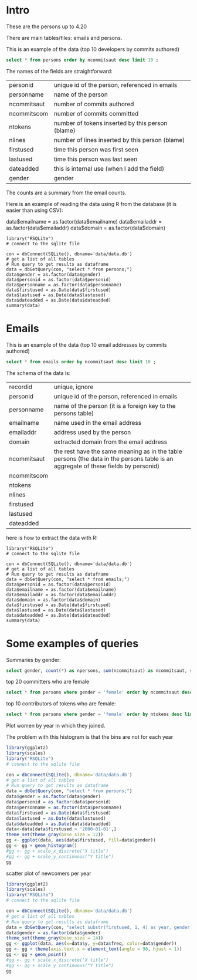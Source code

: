 #+STARTUP: showall
#+STARTUP: lognotestate
#+TAGS: research(r) uvic(u) today(y) todo(t) cooking(c)
#+SEQ_TODO: TODO(t) STARTED(s) DEFERRED(r) CANCELLED(c) | WAITING(w) DELEGATED(d) APPT(a) DONE(d) 
#+DRAWERS: HIDDEN STATE
#+ARCHIVE: %s_done::
#+TITLE: 
#+CATEGORY: 
#+PROPERTY: header-args:sql             :engine postgresql  :exports both :cmdline csc370
#+PROPERTY: header-args:sqlite          :db data/data.db  :colnames yes
#+PROPERTY: header-args:C++             :results output :flags -std=c++14 -Wall --pedantic -Werror :exports both
#+PROPERTY: header-args:R               :results output  :colnames yes
#+OPTIONS: ^:nil

* Intro

These are the persons up to 4.20

There are main tables/files: emails and persons. 

This is an example of the data (top 10 developers by commits authored)

#+BEGIN_SRC sqlite
select * from persons order by ncommitsaut desc limit 10 ;
#+END_SRC

#+RESULTS:
| personid              | personname            | gender | notes | dateadded | ncommitsaut | ncommitscom | ntokens | nlines | nfilesaut | nfilescom | firstused           | lastused            |
|-----------------------+-----------------------+--------+-------+-----------+-------------+-------------+---------+--------+-----------+-----------+---------------------+---------------------|
| al viro               | Al Viro               | male   |       |           |        5143 |        4362 |  290120 |  82214 |      3944 |      2333 | 2002-02-05 18:46:24 | 2018-12-13 17:59:44 |
| h hartley sweeten     | H Hartley Sweeten     | male   |       |           |        3838 |           0 |  224189 |  58094 |       492 |         0 | 2008-09-05 09:14:35 | 2017-09-03 10:43:47 |
| takashi iwai          | Takashi Iwai          | male   |       |           |        3514 |        6232 |  390568 | 102309 |      1010 |       994 | 2002-06-13 19:45:04 | 2018-12-10 02:25:22 |
| andrew morton         | Andrew Morton         | male   |       |           |        3410 |           0 |  655943 | 121656 |      2963 |         0 | 2002-02-17 16:44:37 | 2018-11-15 16:15:20 |
| christoph hellwig     | Christoph Hellwig     | male   |       |           |        3369 |        1836 |  510702 | 124814 |      2520 |      1522 | 2002-03-07 00:47:49 | 2018-12-22 00:21:08 |
| david s. miller       | David S. Miller       | male   |       |           |        3352 |       53877 |  540411 | 116344 |      1740 |      6893 | 2002-02-05 00:36:40 | 2018-12-21 11:24:38 |
| russell king          | Russell King          | male   |       |           |        3085 |        5329 |  362446 |  89334 |      1584 |      1892 | 2002-02-20 03:25:45 | 2018-12-11 06:41:31 |
| tejun heo             | Tejun Heo             | male   |       |           |        2904 |        2384 |  253851 |  73242 |      3781 |      3591 | 2004-11-03 18:28:20 | 2018-10-23 12:58:17 |
| mauro carvalho chehab | Mauro Carvalho Chehab | male   |       |           |        2894 |       19367 |  427219 | 136588 |      1365 |      2508 | 2005-06-23 22:02:43 | 2018-12-05 10:07:43 |
| johannes berg         | Johannes Berg         | male   |       |           |        2830 |        2949 |  420124 | 115304 |      1227 |       477 | 2005-12-10 18:41:50 | 2018-12-19 00:40:17 |


The names of the fields are straightforward:


| personid    | unique id of the person, referenced in emails    |
| personname  | name of the person                               |
| ncommitsaut | number of commits authored                       |
| ncommitscom | number of commits committed                      |
| ntokens     | number of tokens inserted by this person (blame) |
| nlines      | number of lines inserted by this person (blame)  |
| firstused   | time this person was first seen                  |
| lastused    | time this person was last seen                   |
| dateadded   | this is internal use (when I add the field)      |
| gender      | gender                                           |

The counts are a summary from the email counts.

Here is an example of reading the data using R from the database (it is easier than using CSV):

data$emailname = as.factor(data$emailname)
data$emailaddr = as.factor(data$emailaddr)
data$domain = as.factor(data$domain)

#+BEGIN_SRC R R  
library("RSQLite")
# connect to the sqlite file

con = dbConnect(SQLite(), dbname='data/data.db')
# get a list of all tables
# Run query to get results as dataframe
data = dbGetQuery(con, "select * from persons;")
data$gender = as.factor(data$gender)
data$personid = as.factor(data$personid)
data$personname = as.factor(data$personname)
data$firstused = as.Date(data$firstused)
data$lastused = as.Date(data$lastused)
data$dateadded = as.Date(data$dateadded)
summary(data)
#+end_src

#+RESULTS:
#+begin_example
                  personid                  personname        gender         notes             dateadded           ncommitsaut    ncommitscom   
                      :    1    CV Dong          :    1   female : 1015   Length:17830       Min.   :2018-10-23   Min.   :   0   Min.   :    0  
 ?                    :    1    Yoshihito Takada :    1   male   :16808   Class :character   1st Qu.:2018-10-23   1st Qu.:   1   1st Qu.:    0  
 050035w at acadiau.ca:    1   ?                 :    1   other  :    1   Mode  :character   Median :2018-12-26   Median :   2   Median :    0  
 a e lawrence         :    1   “Cosmin           :    1   unknown:    6                      Mean   :2018-11-24   Mean   :  27   Mean   :   27  
 a fong               :    1   050035w@acadiau.ca:    1                                      3rd Qu.:2018-12-26   3rd Qu.:   7   3rd Qu.:    0  
 a gilmore            :    1   A E Lawrence      :    1                                      Max.   :2018-12-26   Max.   :5143   Max.   :53877  
 (Other)              :17824   (Other)           :17824                                      NA's   :17305        NA's   :82     NA's   :82     
    ntokens            nlines          nfilesaut      nfilescom       firstused             lastused         
 Min.   :      0   Min.   :      0   Min.   :   0   Min.   :    0   Min.   :1969-12-31   Min.   :2002-02-12  
 1st Qu.:      4   1st Qu.:      1   1st Qu.:   1   1st Qu.:    0   1st Qu.:2008-05-12   1st Qu.:2010-08-10  
 Median :     58   Median :     18   Median :   2   Median :    0   Median :2012-04-18   Median :2014-11-17  
 Mean   :   5595   Mean   :   1318   Mean   :  19   Mean   :    7   Mean   :2011-11-08   Mean   :2013-10-30  
 3rd Qu.:   1041   3rd Qu.:    268   3rd Qu.:   7   3rd Qu.:    0   3rd Qu.:2015-08-26   3rd Qu.:2017-09-08  
 Max.   :4574497   Max.   :1177745   Max.   :4068   Max.   :12724   Max.   :2018-12-18   Max.   :2037-04-25  
 NA's   :82        NA's   :82                                       NA's   :83           NA's   :83          
#+end_example

*  Emails

This is an example of the data (top 10 email addresses by commits authored)

#+BEGIN_SRC sqlite
select * from emails order by ncommitsaut desc limit 10 ;
#+END_SRC

#+RESULTS:
| recordid | personid          | emailname         | emailaddr                           | domain                      | notes |  dateadded | ncommitsaut | ncommitscom | ntokens | nlines | nfilesaut | nfilescom | firstused           | lastused            |
|----------+-------------------+-------------------+-------------------------------------+-----------------------------+-------+------------+-------------+-------------+---------+--------+-----------+-----------+---------------------+---------------------|
|    22827 | takashi iwai      | Takashi Iwai      | tiwai@suse.de                       | suse.de                     |       | 2018-08-19 |        3504 |        6232 |  389234 | 101956 |      1009 |       994 | 2002-06-13 19:45:04 | 2018-12-10 02:25:22 |
|      419 | al viro           | Al Viro           | viro@zeniv.linux.org.uk             | zeniv.linux.org.uk          |       | 2018-08-19 |        3394 |        4362 |  192881 |  52344 |      2508 |      2333 | 2005-09-02 12:18:03 | 2018-12-13 17:59:44 |
|     8600 | h hartley sweeten | H Hartley Sweeten | hsweeten@visionengravers.com        | visionengravers.com         |       | 2018-08-19 |        2863 |           0 |  155792 |  45672 |       228 |         0 | 2009-03-31 15:23:48 | 2017-09-03 10:43:47 |
|     4312 | chris wilson      | Chris Wilson      | chris@chris-wilson.co.uk            | chris-wilson.co.uk          |       | 2018-08-19 |        2652 |        2420 |  231557 |  59774 |       432 |       266 | 2009-01-30 13:10:22 | 2018-12-07 05:40:37 |
|     4458 | christoph hellwig | Christoph Hellwig | hch@lst.de                          | lst.de                      |       | 2018-08-19 |        2602 |        1623 |  337811 |  84401 |      2350 |      1254 | 2002-07-29 01:19:18 | 2018-12-22 00:21:08 |
|    23131 | thomas gleixner   | Thomas Gleixner   | tglx@linutronix.de                  | linutronix.de               |       | 2018-08-19 |        2431 |        4321 |  140477 |  45155 |      1885 |      1855 | 2004-10-20 16:55:08 | 2018-12-18 15:00:16 |
|    14878 | mark brown        | Mark Brown        | broonie@opensource.wolfsonmicro.com | opensource.wolfsonmicro.com |       | 2018-08-19 |        2256 |        4450 |  573966 | 134856 |       576 |       770 | 2008-01-10 05:33:07 | 2013-11-19 08:04:01 |
|    22966 | tejun heo         | Tejun Heo         | tj@kernel.org                       | kernel.org                  |       | 2018-08-19 |        2188 |        2290 |  172494 |  53176 |      3741 |      3589 | 2008-06-16 20:36:26 | 2018-10-23 12:58:17 |
|     2370 | arnd bergmann     | Arnd Bergmann     | arnd@arndb.de                       | arndb.de                    |       | 2018-08-19 |        2112 |         553 |  115364 |  33471 |      3330 |      1199 | 2003-03-05 06:07:18 | 2018-12-10 12:53:45 |
|     1691 | andrew morton     | Andrew Morton     | akpm@osdl.org                       | osdl.org                    |       | 2018-08-19 |        2109 |           0 |  595188 | 106146 |      2299 |         0 | 2003-07-02 08:47:23 | 2008-01-30 14:27:57 |

The schema of the data is:

| recordid    | unique, ignore                                                                                                                     |
| personid    | unique id of the person, referenced in emails                                                                                      |
| personname  | name of the person (it is a foreign key to the persons table)                                                                      |
| emailname   | name used in the email address                                                                                                     |
| emailaddr   | address used by the person                                                                                                         |
| domain      | extracted domain from the email address                                                                                            |
| ncommitsaut | the rest have the same meaning as in the table persons (the data in the persons table is an aggregate of these fields by personid) |
| ncommitscom |                                                                                                                                    |
| ntokens     |                                                                                                                                    |
| nlines      |                                                                                                                                    |
| firstused   |                                                                                                                                    |
| lastused    |                                                                                                                                    |
| dateadded   |                                                                                                                                    |


here is how to extract the data with R:

#+BEGIN_SRC R R   :exports both
library("RSQLite")
# connect to the sqlite file

con = dbConnect(SQLite(), dbname='data/data.db')
# get a list of all tables
# Run query to get results as dataframe
data = dbGetQuery(con, "select * from emails;")
data$personid = as.factor(data$personid)
data$emailname = as.factor(data$emailname)
data$emailaddr = as.factor(data$emailaddr)
data$domain = as.factor(data$domain)
data$firstused = as.Date(data$firstused)
data$lastused = as.Date(data$lastused)
data$dateadded = as.Date(data$dateadded)
summary(data)
#+end_src

#+RESULTS:
#+begin_example
    recordid                   personid               emailname                          emailaddr                    domain         notes          
 Min.   :    2   james bottomley   :   34   David S. Miller:   29   fernando@oss.ntt.co.jp    :    9   gmail.com         : 4855   Length:27272      
 1st Qu.: 6820   david s. miller   :   33   Steve French   :   28   daniel.marjamaki@comhem.se:    8   intel.com         : 1374   Class :character  
 Median :13638   steve french      :   30   James Bottomley:   27   juha.yrjola@solidboot.com :    7   redhat.com        :  520   Mode  :character  
 Mean   :13638   linus torvalds    :   22                  :   22   lorenzo@gnu.org           :    7   ti.com            :  376                     
 3rd Qu.:20455   christoph hellwig :   20   Linus Torvalds :   22   rafalbilski@interia.pl    :    7   google.com        :  356                     
 Max.   :27273   greg kroah-hartman:   20   Kyle McMartin  :   18   dmonakhov@openvz.org      :    6   linux.vnet.ibm.com:  318                     
                 (Other)           :27113   (Other)        :27126   (Other)                   :27228   (Other)           :19473                     
   dateadded           ncommitsaut    ncommitscom       ntokens            nlines          nfilesaut      nfilescom      firstused         
 Min.   :2018-08-19   Min.   :   0   Min.   :    0   Min.   :      0   Min.   :      0   Min.   :   0   Min.   :   0   Min.   :1969-12-31  
 1st Qu.:2018-08-19   1st Qu.:   1   1st Qu.:    0   1st Qu.:      2   1st Qu.:      1   1st Qu.:   1   1st Qu.:   0   1st Qu.:2008-04-19  
 Median :2018-08-19   Median :   1   Median :    0   Median :     41   Median :     13   Median :   2   Median :   0   Median :2012-03-09  
 Mean   :2018-08-21   Mean   :  18   Mean   :   18   Mean   :   3641   Mean   :    858   Mean   :  13   Mean   :   6   Mean   :2011-10-24  
 3rd Qu.:2018-08-19   3rd Qu.:   5   3rd Qu.:    0   3rd Qu.:    664   3rd Qu.:    174   3rd Qu.:   6   3rd Qu.:   0   3rd Qu.:2015-08-20  
 Max.   :2018-12-26   Max.   :3504   Max.   :48566   Max.   :4469807   Max.   :1151644   Max.   :3741   Max.   :7741   Max.   :2018-12-21  
                                                                                                                       NA's   :105         
    lastused         
 Min.   :2000-12-31  
 1st Qu.:2009-06-24  
 Median :2013-09-23  
 Mean   :2012-12-31  
 3rd Qu.:2017-01-26  
 Max.   :2037-04-25  
 NA's   :105         
#+end_example


#+END_SRC

* Some examples of queries

Summaries by gender:

#+BEGIN_SRC sqlite
select gender, count(*) as npersons, sum(ncommitsaut) as ncommitsaut, sum(ntokens) as ntokens, sum(nlines) as nlines from persons group by gender;
#+END_SRC

#+RESULTS:
| gender  | npersons | ncommitsaut |  ntokens |   nlines |
|---------+----------+-------------+----------+----------|
| female  |     1015 |       14517 |  2855251 |   706004 |
| male    |    16808 |      469465 | 96405277 | 22673823 |
| other   |        1 |         284 |    41062 |    10011 |
| unknown |        6 |           4 |       32 |        9 |

top 20 committers who are female 

#+BEGIN_SRC sqlite
select * from persons where gender = 'female' order by ncommitsaut desc limit 20;
#+END_SRC

#+RESULTS:
| personid            | personname          | gender | notes               | dateadded | ncommitsaut | ncommitscom | ntokens | nlines | nfilesaut | nfilescom | firstused           | lastused            |
|---------------------+---------------------+--------+---------------------+-----------+-------------+-------------+---------+--------+-----------+-----------+---------------------+---------------------|
| julia lawall        | Julia Lawall        | female |                     |           |        1274 |           0 |    9746 |   5092 |      1710 |         0 | 2007-11-14 00:15:16 | 2018-10-30 08:15:00 |
| bhumika goyal       | Bhumika Goyal       | female |                     |           |         427 |           0 |    2507 |   1635 |       961 |         0 | 2015-12-21 10:41:11 | 2018-10-27 23:07:00 |
| vivien didelot      | Vivien Didelot      | female |                     |           |         406 |           0 |   43921 |  11230 |        86 |         0 | 2011-03-21 09:59:35 | 2018-12-17 13:29:01 |
| liu bo              | Liu Bo              | female |                     |           |         306 |           0 |   19958 |   5456 |        60 |         0 | 2011-01-06 03:30:25 | 2018-09-13 10:46:08 |
| sara sharon         | Sara Sharon         | female |                     |           |         290 |           0 |   38146 |   9847 |       123 |         0 | 2015-03-31 02:24:05 | 2018-12-15 01:03:10 |
| ming lei            | Ming Lei            | female |                     |           |         278 |           0 |   16804 |   4591 |       167 |         0 | 2011-03-01 23:00:08 | 2018-11-30 08:38:18 |
| miao xie            | Miao Xie            | female |                     |           |         275 |           8 |   33558 |   7672 |        65 |         7 | 2007-08-10 13:01:09 | 2017-08-05 22:00:49 |
| anna schumaker      | Anna Schumaker      | female | was bryan schumaker |           |         246 |         660 |   35721 |   6243 |        90 |       112 | 2010-08-03 10:04:00 | 2018-10-03 11:35:17 |
| cornelia huck       | Cornelia Huck       | female |                     |           |         210 |          53 |   29563 |   7147 |       107 |        29 | 2004-08-07 00:55:13 | 2018-11-13 02:45:17 |
| shuah khan          | Shuah Khan          | female |                     |           |         210 |         187 |   13460 |   3805 |       158 |       117 | 2012-01-27 10:40:10 | 2018-12-11 16:57:30 |
| ursula braun-krahl  | Ursula Braun-Krahl  | female |                     |           |         208 |           0 |   46638 |   9294 |        73 |         0 | 1969-12-31 16:00:01 | 2018-11-20 07:46:43 |
| kim milo            | Kim (Woogyom) Milo  | female |                     |           |         185 |           0 |   43658 |  10943 |        64 |         0 | 2011-09-07 01:56:14 | 2017-02-27 23:50:41 |
| elena reshetova     | Elena Reshetova     | female |                     |           |         167 |           0 |    1722 |   1350 |       364 |         0 | 2017-02-20 02:19:00 | 2017-12-20 11:10:56 |
| mimi zohar          | Mimi Zohar          | female |                     |           |         167 |         319 |   29724 |   6675 |        85 |        85 | 2008-10-07 11:00:12 | 2018-12-17 16:14:49 |
| sathya perla        | Sathya Perla        | female |                     |           |         164 |           0 |   40357 |   9114 |        17 |         0 | 2008-11-10 21:27:37 | 2018-01-17 00:21:16 |
| ying xue            | Ying Xue            | female |                     |           |         153 |           0 |    7482 |   2012 |        67 |         0 | 2011-07-06 02:53:15 | 2018-10-11 04:57:56 |
| laura abbott        | Laura Abbott        | female |                     |           |         151 |           0 |   12284 |   3281 |       210 |         0 | 2011-05-27 09:23:16 | 2018-09-19 18:59:01 |
| anjali singhai jain | Anjali Singhai Jain | female |                     |           |         144 |           0 |   32266 |   7481 |        31 |         0 | 2010-04-27 04:31:25 | 2017-09-01 13:42:49 |
| lin ming            | Lin Ming            | female |                     |           |         142 |           0 |   17332 |   5947 |       185 |         0 | 2008-02-20 23:01:30 | 2016-12-12 16:42:26 |
| ping cheng          | Ping Cheng          | female |                     |           |         131 |           0 |   11122 |   1638 |        10 |         0 | 2005-02-06 13:19:36 | 2018-06-25 13:24:36 |

top 10 contributors of tokens who are female:

#+BEGIN_SRC sqlite
select * from persons where gender = 'female' order by ntokens desc limit 20;
#+END_SRC

#+RESULTS:
| personid            | personname          | gender | notes               | dateadded | ncommitsaut | ncommitscom | ntokens | nlines | nfilesaut | nfilescom | firstused           | lastused            |
|---------------------+---------------------+--------+---------------------+-----------+-------------+-------------+---------+--------+-----------+-----------+---------------------+---------------------|
| feifei xu           | Feifei Xu           | female |                     |           |          83 |           0 |  427540 | 127710 |        77 |         0 | 2016-06-01 04:18:23 | 2018-10-15 23:54:46 |
| moni shoua          | Moni Shoua          | female |                     |           |          92 |           0 |   76001 |  15377 |       116 |         0 | 2007-07-23 00:07:42 | 2018-09-11 23:33:55 |
| li yang             | Li Yang             | female |                     |           |          61 |          26 |   70108 |  15414 |        55 |        25 | 2006-07-14 04:58:14 | 2018-10-05 12:06:56 |
| jing huang          | Jing Huang          | female |                     |           |          38 |           0 |   50701 |  12212 |        36 |         0 | 2009-09-23 17:46:15 | 2012-04-03 22:44:31 |
| ursula braun-krahl  | Ursula Braun-Krahl  | female |                     |           |         208 |           0 |   46638 |   9294 |        73 |         0 | 1969-12-31 16:00:01 | 2018-11-20 07:46:43 |
| lijun ou            | Lijun Ou            | female |                     |           |         115 |           0 |   44460 |  10318 |        23 |         0 | 2016-07-21 04:06:37 | 2018-09-30 02:00:38 |
| sri deevi           | Sri Deevi           | female |                     |           |           8 |           0 |   44288 |   8024 |        23 |         0 | 2008-06-21 07:06:44 | 2009-03-21 18:00:20 |
| vivien didelot      | Vivien Didelot      | female |                     |           |         406 |           0 |   43921 |  11230 |        86 |         0 | 2011-03-21 09:59:35 | 2018-12-17 13:29:01 |
| kim milo            | Kim (Woogyom) Milo  | female |                     |           |         185 |           0 |   43658 |  10943 |        64 |         0 | 2011-09-07 01:56:14 | 2017-02-27 23:50:41 |
| sathya perla        | Sathya Perla        | female |                     |           |         164 |           0 |   40357 |   9114 |        17 |         0 | 2008-11-10 21:27:37 | 2018-01-17 00:21:16 |
| tiffany lin         | Tiffany Lin         | female |                     |           |          23 |           0 |   39384 |   9586 |        37 |         0 | 2015-09-24 02:02:36 | 2017-07-19 02:22:52 |
| sara sharon         | Sara Sharon         | female |                     |           |         290 |           0 |   38146 |   9847 |       123 |         0 | 2015-03-31 02:24:05 | 2018-12-15 01:03:10 |
| elaine zhang        | Elaine Zhang        | female |                     |           |          74 |           0 |   38065 |   5823 |        35 |         0 | 2016-01-11 02:36:38 | 2018-06-14 19:16:51 |
| anna schumaker      | Anna Schumaker      | female | was bryan schumaker |           |         246 |         660 |   35721 |   6243 |        90 |       112 | 2010-08-03 10:04:00 | 2018-10-03 11:35:17 |
| taniya das          | Taniya Das          | female |                     |           |           9 |           0 |   35486 |   7435 |         9 |         0 | 2018-04-24 05:23:18 | 2018-09-25 10:35:58 |
| miao xie            | Miao Xie            | female |                     |           |         275 |           8 |   33558 |   7672 |        65 |         7 | 2007-08-10 13:01:09 | 2017-08-05 22:00:49 |
| jing min zhao       | Jing Min Zhao       | female |                     |           |           8 |           0 |   32673 |   3480 |         6 |         0 | 2006-03-20 23:41:17 | 2007-07-07 22:13:17 |
| anjali singhai jain | Anjali Singhai Jain | female |                     |           |         144 |           0 |   32266 |   7481 |        31 |         0 | 2010-04-27 04:31:25 | 2017-09-01 13:42:49 |
| chunyan zhang       | Chunyan Zhang       | female |                     |           |          45 |           0 |   30925 |   5638 |        47 |         0 | 2014-12-03 22:29:35 | 2018-08-30 01:21:45 |
| stephane grosjean   | Stephane Grosjean   | female |                     |           |          43 |           0 |   30332 |   7655 |        14 |         0 | 2012-02-01 02:05:48 | 2018-06-21 06:23:31 |


Plot women by year in which they joined. 

The problem with this histogram is that the bins are not for each year

#+begin_src R  :results graphics :file gender.png :width 16 :height 8 :res 200 :units cm  
library(ggplot2)
library(scales)
library("RSQLite")
# connect to the sqlite file

con = dbConnect(SQLite(), dbname='data/data.db')
# get a list of all tables
# Run query to get results as dataframe
data = dbGetQuery(con, "select * from persons;")
data$gender = as.factor(data$gender)
data$personid = as.factor(data$personid)
data$personname = as.factor(data$personname)
data$firstused = as.Date(data$firstused)
data$lastused = as.Date(data$lastused)
data$dateadded = as.Date(data$dateadded)
data<-data[data$firstused > '2000-01-01',]
theme_set(theme_gray(base_size = 12))
gg <- ggplot(data, aes(data$firstused, fill=data$gender))
gg <- gg + geom_histogram()
#gg <- gg + scale_x_discrete("X title")
#gg <- gg + scale_y_continuous("Y title")
gg 
#+end_src

#+RESULTS:
[[file:gender.png]]

scatter plot of newcomers per year

#+begin_src R  :results graphics :file genderYear.png :width 16 :height 8 :res 200 :units cm  
library(ggplot2)
library(scales)
library("RSQLite")
# connect to the sqlite file

con = dbConnect(SQLite(), dbname='data/data.db')
# get a list of all tables
# Run query to get results as dataframe
data = dbGetQuery(con, "select substr(firstused, 1, 4) as year, gender, count(*) as freq from persons where firstused is not null group by gender, year ;")
data$gender = as.factor(data$gender)
theme_set(theme_gray(base_size = 14))
gg <- ggplot(data, aes(x=data$y, y=data$freq, color=data$gender))
gg <- gg + theme(axis.text.x = element_text(angle = 90, hjust = 1))
gg <- gg + geom_point()
#gg <- gg + scale_x_discrete("X title")
#gg <- gg + scale_y_continuous("Y title")
gg 
#+end_src

#+RESULTS:
[[file:genderYear.png]]
[[file:genderProp.png]]
